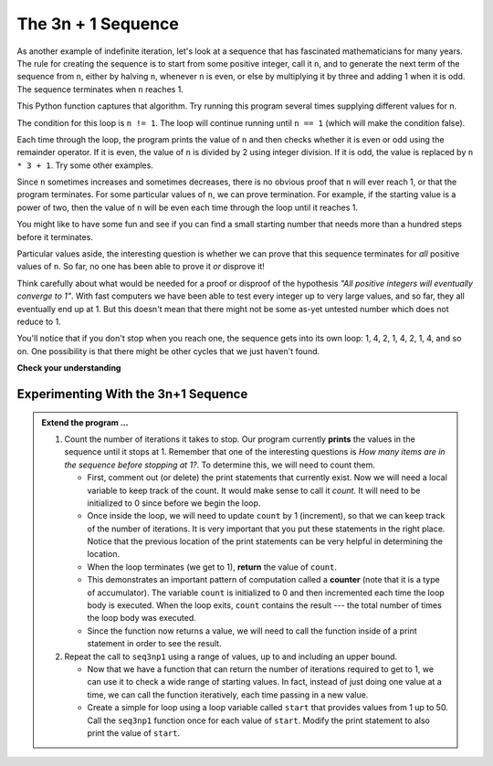 ..  Copyright (C)  Brad Miller, David Ranum, Jeffrey Elkner, Peter Wentworth, Allen B. Downey, Chris
    Meyers, and Dario Mitchell.  Permission is granted to copy, distribute
    and/or modify this document under the terms of the GNU Free Documentation
    License, Version 1.3 or any later version published by the Free Software
    Foundation; with Invariant Sections being Forward, Prefaces, and
    Contributor List, no Front-Cover Texts, and no Back-Cover Texts.  A copy of
    the license is included in the section entitled "GNU Free Documentation
    License".

.. qnum::
   :prefix: iter-5-
   :start: 1

The 3n + 1 Sequence
-------------------

As another example of indefinite iteration, let's look at a sequence that has fascinated mathematicians for many years.
The rule  for creating the sequence is to start from
some positive integer, call it ``n``, and to generate
the next term of the sequence from ``n``, either by halving ``n``,
whenever ``n`` is even, or else by multiplying it by three and adding 1 when it is odd.  The sequence
terminates when ``n`` reaches 1.

This Python function captures that algorithm.  Try running this program several times supplying different values for n.

.. activecode:: ch07_indef1

    def seq3np1(n):
        """ Print the 3n+1 sequence from n, terminating when it reaches 1."""
        while n != 1:
            print(n)
            if n % 2 == 0:        # n is even
                n = n // 2
            else:                 # n is odd
                n = n * 3 + 1
        print(n)                  # the last print is 1

    seq3np1(3)




The condition for this loop is ``n != 1``.  The loop will continue running until
``n == 1`` (which will make the condition false).

Each time through the loop, the program prints the value of ``n`` and then
checks whether it is even or odd using the remainder operator. If it is even, the value of ``n`` is divided
by 2 using integer division. If it is odd, the value is replaced by ``n * 3 + 1``.
Try some other examples.

Since ``n`` sometimes increases and sometimes decreases, there is no obvious
proof that ``n`` will ever reach 1, or that the program terminates. For some
particular values of ``n``, we can prove termination. For example, if the
starting value is a power of two, then the value of ``n`` will be even each
time through the loop until it reaches 1.

You might like to have some fun and see if you can find a small starting
number that needs more than a hundred steps before it terminates.



Particular values aside, the interesting question is whether we can prove that
this sequence terminates for *all* positive values of ``n``. So far, no one has been able
to prove it *or* disprove it!

Think carefully about what would be needed for a proof or disproof of the hypothesis
*"All positive integers will eventually converge to 1"*.  With fast computers we have
been able to test every integer up to very large values, and so far, they all
eventually end up at 1.  But this doesn't mean that there might not be some
as-yet untested number which does not reduce to 1.

You'll notice that if you don't stop when you reach one, the sequence gets into
its own loop:  1, 4, 2, 1, 4, 2, 1, 4, and so on.  One possibility is that there might
be other cycles that we just haven't found.



**Check your understanding**

.. mchoice:: test_question7_4_1
   :answer_a: Yes.
   :answer_b: No.
   :answer_c: No one knows.
   :correct: c
   :feedback_a: The 3n+1 sequence has not been proven to terminate for all values of n.
   :feedback_b: It has not been disproven that the 3n+1 sequence will terminate for all values of n.  In other words, there might be some value for n such that this sequence does not terminate. We just have not found it yet.
   :feedback_c: That this sequence terminates for all values of n has not been proven or disproven so no one knows whether the while loop will always terminate or not.

   Consider the code that prints the 3n+1 sequence in ActiveCode box 6.  Will the while loop in this code always terminate for any positive integer value of n?

Experimenting With the 3n+1 Sequence
~~~~~~~~~~~~~~~~~~~~~~~~~~~~~~~~~~~~


.. activecode:: seq3nlab1

    def seq3np1(n):
        """ Print the 3n+1 sequence from n, terminating when it reaches 1."""

        while n != 1:
            print(n)
            if n % 2 == 0:        # n is even
                n = n // 2
            else:                 # n is odd
                n = n * 3 + 1
        print(n)                  # the last print is 1

    seq3np1(3)

.. admonition:: Extend the program ...

   #. Count the number of iterations it takes to stop. Our program currently **prints** the values in the sequence until it stops at 1.  Remember that one of the interesting questions is `How many items are in the sequence before stopping at 1?`.  To determine this, we will need to count them.

      - First, comment out (or delete) the print statements that currently exist.  Now we will need a local variable to keep track of the count.  It would make sense to call it `count`.  It will need to be initialized to 0 since before we begin the loop.

      - Once inside the loop, we will need to update ``count`` by 1 (increment), so that we can keep track of the number of iterations.  It is very important that you put these statements in the right place.  Notice that the previous location of the print statements can be very helpful in determining the location.

      - When the loop terminates (we get to 1), **return** the value of ``count``.

      - This demonstrates an important pattern of computation called a **counter** (note that it is a type of accumulator). The variable ``count`` is initialized to 0 and then incremented each time the loop body is executed. When the loop exits, ``count`` contains the result --- the total number of times the loop body was executed.

      - Since the function now returns a value, we will need to call the function inside of a print statement in order to see the result.

   #. Repeat the call to ``seq3np1`` using a range of values, up to and including an upper bound.

      - Now that we have a function that can return the number of iterations required to get to 1, we can use it to check a wide range of starting values.  In fact, instead of just doing one value at a time, we can call the function iteratively, each time passing in a new value.

      - Create a simple for loop using a loop variable called ``start`` that provides values from 1 up to 50.  Call the ``seq3np1`` function once for each value of ``start``.  Modify the print statement to also print the value of ``start``.



